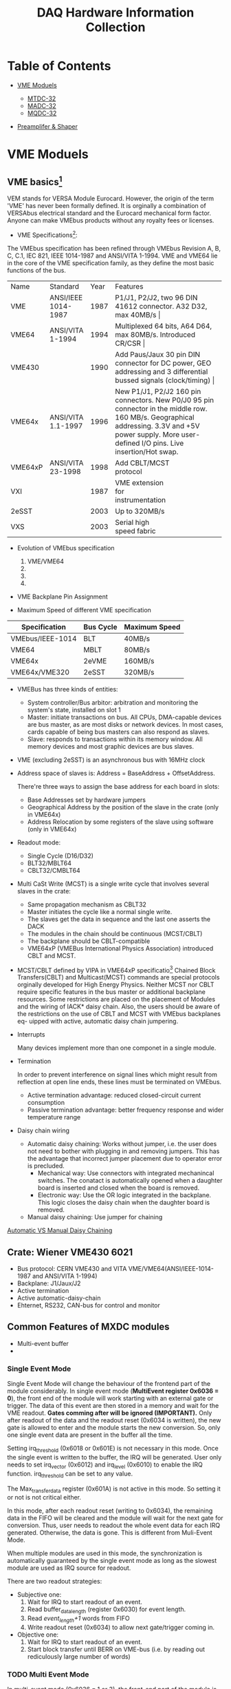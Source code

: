 #+TITLE: DAQ Hardware Information Collection
  :PROPERTIES:
  :CUSTOM_ID: daq-hardware-information-collection
  :END:

* Table of Contents

- [[#vme-moduels][VME Moduels]]

  - [[#mtdc-32][MTDC-32]]
  - [[#madc-32][MADC-32]]
  - [[#mqdc-32][MQDC-32]]

- [[#preamplifer-shaper][Preamplifer & Shaper]]

* VME Moduels
  :PROPERTIES:
  :CUSTOM_ID: vme-moduels
  :END:

** VME basics[fn:1]
   :PROPERTIES:
   :CUSTOM_ID: vme-basics
   :END:
VEM stands for VERSA Module Eurocard. However, the origin of the term 'VME' has never been formally defined.
It is orginally a combination of VERSAbus electrical standard and the Eurocard mechanical form factor.
Anyone can make VMEbus products without any royalty fees or licenses.

- VME Specifications[fn:3]:
The VMEbus specification has been refined through VMEbus Revision A, B, C, C.1, IEC 821, IEEE 1014-1987 and ANSI/VITA 1-1994.
VME and VME64 lie in the core of the VME specification family, as they define the most basic functions of the bus.

+---------+---------------------+------+----------------------------------------------------------------------------------------+
| Name    | Standard            | Year | Features                                                                               |
+---------+---------------------+------+----------------------------------------------------------------------------------------+
| VME     | ANSI/IEEE 1014-1987 | 1987 | P1/J1, P2/J2, two 96 DIN 41612 connector. A32 D32, max 40MB/s                                        |
+---------+---------------------+------+----------------------------------------------------------------------------------------+
| VME64   | ANSI/VITA 1-1994    | 1994 | Multiplexed 64 bits, A64 D64, max 80MB/s. Introduced CR/CSR                                               |
+---------+---------------------+------+----------------------------------------------------------------------------------------+
| VME430  |                     | 1990 | Add Paus/Jaux 30 pin DIN connector for DC power, GEO addressing and 3 differential bussed signals (clock/timing) |
+---------+---------------------+------+----------------------------------------------------------------------------------------+
| VME64x  | ANSI/VITA 1.1-1997  | 1996 | New P1/J1, P2/J2 160 pin connectors. New P0/J0 95 pin connector in the middle row. 160 MB/s. Geographical addressing. 3.3V and +5V power supply. More user-defined I/O pins. Live insertion/Hot swap.                                |
+---------+---------------------+------+----------------------------------------------------------------------------------------+
| VME64xP | ANSI/VITA 23-1998   | 1998 | Add CBLT/MCST protocol                                                                 |
+---------+---------------------+------+----------------------------------------------------------------------------------------+
| VXI     |                     | 1987 | VME extension for instrumentation                                                      |
+---------+---------------------+------+----------------------------------------------------------------------------------------+
| 2eSST   |                     | 2003 | Up to 320MB/s                                                                          |
+---------+---------------------+------+----------------------------------------------------------------------------------------+
| VXS     |                     | 2003 | Serial high speed fabric                                                               |
+---------+---------------------+------+----------------------------------------------------------------------------------------+

- Evolution of VMEbus specification
  1. VME/VME64
  2. 
  3. 
  4. 
 
- VME Backplane Pin Assignment

- Maximum Speed of different VME specification
| Specification    | Bus Cycle | Maximum Speed |
|------------------+-----------+---------------|
| VMEbus/IEEE-1014 | BLT       | 40MB/s        |
| VME64            | MBLT      | 80MB/s        |
| VME64x           | 2eVME     | 160MB/s       |
| VME64x/VME320    | 2eSST     | 320MB/s       |

 
- VMEBus has three kinds of entities:
  - System controller/Bus arbitor: arbitration and monitoring the system's state, installed on slot 1
  - Master: initiate transactions on bus. All CPUs, DMA-capable devices
    are bus master, as are most disks or network devices. In most cases,
    cards capable of being bus masters can also respond as slaves.
  - Slave: responds to transactions within its memory window. All memory
    devices and most graphic devices are bus slaves.

- VME (excluding 2eSST) is an asynchronous bus with 16MHz clock

- Address space of slaves is: Address = BaseAddress + OffsetAddress.

  There're three ways to assign the base address for each board in
  slots:
  - Base Addresses set by hardware jumpers
  - Geographical Address by the position of the slave in the crate (only
    in VME64x)
  - Address Relocation by some registers of the slave using software
    (only in VME64x)

- Readout mode:
  - Single Cycle (D16/D32)
  - BLT32/MBLT64
  - CBLT32/CMBLT64

- Multi CaSt Write (MCST) is a single write cycle that involves several
  slaves in the crate:
  - Same propagation mechanism as CBLT32
  - Master initiates the cycle like a normal single write.
  - The slaves get the data in sequence and the last one asserts the
    DACK
  - The modules in the chain should be continuous (MCST/CBLT)
  - The backplane should be CBLT-compatible
  - VME64xP (VMEBus International Physics Association) introduced CBLT
    and MCST.
   
- MCST/CBLT defined by VIPA in VME64xP specificatio[fn:2]
  Chained Block Transfers(CBLT) and Multicast(MCST) commands are special protocols orginally developed
  for High Energy Physics. 
  Neither MCST nor CBLT require specific features in the bus master or additional backplane resources.
  Some restrictions are placed on the placement of Modules and the wiring of IACK* daisy chain. Also,
  the users should be aware of the restrictions on the use of CBLT and MCST with VMEbus backplanes eq-
  uipped with active, automatic daisy chain jumpering.

- Interrupts

  Many devices implement more than one componet in a single module.

- Termination

  In order to prevent interference on signal lines which might result from reflection at open line ends, these lines must be terminated on VMEbus.
  - Active termination advantage: reduced closed-circuit current consumption
  - Passive termination advantage: better frequency response and wider temperature range

- Daisy chain wiring
  - Automatic daisy chaining: 
    Works without jumper, i.e. the user does not need to bother with plugging in and removing jumpers. This has the advantage that incorrect
    jumper placement due to operator error is precluded.
    - Mechanical way: Use connectors with integrated mechanincal switches. The conatact is automatically opened when a daughter board is inserted
      and closed when the board is removed.
    - Electronic way: Use the OR logic integrated in the backplane. This logic closes the daisy chain when the daughter board is removed.
  - Manual daisy chaining: Use jumper for chaining
[[file:daisy%20chain.png][Automatic VS Manual Daisy Chaining]]

** Crate: Wiener VME430 6021
   :PROPERTIES:
   :CUSTOM_ID: crate-wiener-vme430-6021
   :END:

- Bus protocol: CERN VME430 and VITA VME/VME64(ANSI/IEEE-1014-1987 and
  ANSI/VITA 1-1994)
- Backplane: J1/Jaux/J2
- Active termination
- Active automatic-daisy-chain
- Ehternet, RS232, CAN-bus for control and monitor

** Common Features of MXDC modules
   
   + Multi-event buffer
   +

*** Single Event Mode
    Single Event Mode will change the behaviour of the frontend part of the module considerably.
    In single event mode (*MultiEvent register 0x6036 = 0*), the front end of the module will work starting with an external gate or trigger.
    The data of this event are then stored in a memory and wait for the VME readout. 
    *Gates comming after will be ignored (IMPORTANT).*
    Only after readout of the data and the readout reset (0x6034 is written), the new gate is allowed to enter and the module starts the new conversion.
    So, only one single event data are present in the buffer all the time.
    
    Setting irq_threshold (0x6018 or 0x601E) is not necessary in this mode. Once the single event is written to the buffer, the IRQ will be generated.
    User only needs to set irq_vector (0x6012) and irq_level (0x6010) to enable the IRQ function.
    irq_threshold can be set to any value.
    
    The Max_transfer_data register (0x601A) is not active in this mode.
    So setting it or not is not critical either.
    
    In this mode, after each readout reset (writing to 0x6034), the remaining data in the FIFO will be cleared and the module will wait for the next gate for conversion.
    Thus, user needs to readout the whole event data for each IRQ generated. 
    Otherwise, the data is gone. This is different from Muli-Event Mode.
    
    When multiple modules are used in this mode, the synchronization is automatically guaranteed by the single event mode as long as the slowest module are used as IRQ source for readout.
    
    There are two readout strategies:
    - Subjective one:
      1. Wait for IRQ to start readout of an event.
      2. Read buffer_data_length (register 0x6030) for event length.
      3. Read /event_length+1/ words from FIFO
      4. Write readout reset (0x6034) to allow next gate/trigger coming in.
    - Objective one:
      1. Wait for IRQ to start readout of an event.
      2. Start block transfer until BERR on VME-bus (i.e. by reading out rediculously large number of words)
      
*** TODO Multi Event Mode 
    In multi-event mode (0x6036 = 1 or 3), the front-end part of the module is decoupled from the readout by an buffer.
    So the front-end part is ready for a new gate/trigger after the conversion time of the module.
    
    The irq_threshold is activated in the multi-event mode. After the data words in the buffer exceeds the irq_threshold, an irq can be generated.
    
    There are two multi-event mode: the unlimitted transfer(0x6036=1) and the limitted transfer (0x6036=3).
    In the unlimitted multi-event mode (0x6036 =1), the data from the module can be readout without limitation. 
    
    The unlimitted mode is seldomly used in most applications, because the event boundary between two consecueive readout is not guranteed.
    Also, CBLT can't be used together with the unlimitted multi-event mode. Because the front-end part of MXDC modules are much faster than the readout rate of VMEbus.
    In extreme conditions, there input to the buffer are faster than the output, so there will never be an BERR, which is not suitable for CBLT.
    
    In the limmitted multi-event mode, the Max_transfer_data register is activated, which determines the maximum data words to transfer before ending the transfer at the next end of event words.
    The event boundary is preserved between two consecuetive readout.
    
    A readout reset at the end of each readout cycle is recommended, because the new IRQ will not be generated if the readout does not drive the FIFO fill level below irq_threshold.
    In the extreme case, the input rate can be fater than the readout rate, then the irq will never be generated without readout_reset.
    
** MTDC-32
   :PROPERTIES:
   :CUSTOM_ID: mtdc-32
   :END:
   
*** Design
    [[file:tdc_design.jpeg][TDC Design]]

*** info collection
    :PROPERTIES:
    :CUSTOM_ID: info-collection
    :END:

**** Working mode
     Time difference mode and Pure timestamp mode. Time difference mode relies on pure timestamp mode.
     It is internally realised as a 32 + 2 channel time stamper.
     It is based on 34 free running interpolation TAC with a bit resolution of 1ps. The interpolation interval is 4ns.
     Longer times are measured by counting the number of intervals .
     In the matching unit the time within the interval has to be added to the correct counter value. 
     Each channel operates completely independent and delivers a 48 bit time stamp[fn:4].
     #+CAPTION: TDC Working Principle
     #+NAME: fig:tdc_working_principle
     [[file:tdc_principle.jpeg][TDC Working Principle]]
     
#+CAPTION: Comparison of two working mode
#+NAME: tab:work_mode
|                 | Time Difference(Start-Stop mode)                      | Pure Time Stamp                                                    |
|-----------------+-------------------------------------------------------+--------------------------------------------------------------------|
| Data            | \Delta{}T = TimeStamp_hit - TimeStamp_trigger , 16 bits        | Hit TimeStamp, 30+16= 46 bits                                      |
| Resolution      | Configurable through register: min=1ns/256, max=500ps | Fixed: 1ns/256 \approx 3.9ps                                             |
| Trigger         | Common Trigger                                        | No Trigger needed                                                  |
| Channel         | 32                                                    | 32+2= 34                                                           |
| Event Structure | one trigger = one event, valid data in DataWord       | one hit = one event, valid data in DataWord(16)+EndofEventWord(30) |
|                 |                                                       |                                                                    |
    
    + Conversion time: 160 ns
    + Internally realized as a 32+2 chennel time stamper
    + The event time stamping has nothing to do with the high resolution time stamping of the TDC.
    + The event timestamp is a rough time tag for event structures, to synchronise simultaneously converted events in different modules. 
      Time basis is an external oscillator or the VME clock (16 MHz). The feature is identical to the other mesytec VME-modules: MADC-32, MQDC-32, MTDC-32, MDI-2.
    + Maximum external reference oscillator frequency: 75 MHz
    + Reset timestamp counter through MCST or front-panel input (NIM,TTL, ECL, LVDS)
      
**** Time difference mode
     Window of Interest:
     - Can be delayed to avoid external delay line
     - Delay: [-16us,16us] in step unit of 1ns
     - Width: max. = 64k \times ChannelRes, step unit = 1ns
     - All hits or the first hit within Window of Interest will be saved
     - Max. hits in one event = 240 hits
     - The difference in the data words is 16 bits, and the unit is resolution.
       The difference is calculated after the delay offset, thus the value for the trigger channel is always a delta function with center of the delay value/resolution
     
     The trigger source channel will be recorded if it lies within the window of interest.
     For example, if the NIM0 is selected as trigger input and the window delay is selected as -50 ns and window width is >50 ns,
     then it will be recorded in channel 33 and the value is 50 ns (delta distribution).

**** Input stage
     - There are two sets of input jumpers for unipolar signals and differential signals respectively
     - For both sets of jumper, the termination can be configured by the jumper position
     - The differential jumper allows ECL, LVPECL, LVDS signal level; while the unipolar jumper allows for NIM, TTL, analogure positive or negative signals
     - For unipolar jumpers, an extra configuration for the threshold is needed; while for differential jumpers, this step is not needed.
       
**** Edge selection
     - For each bank, the edge for hit generation can be selected by confuring register 0x6060
     - TODO: the edge definition for unipolar and differential signals.
     - Each bank can only work on one edge generation. So if TOT is needed, then bank0 and bank1 should be used in parrallel.
       The signal should be splitted and one is fed into bank0 for leading edge measured, the other fed into bank1 for trailing edge measurement.

**** First Hit or Multi Hits
     - TDC can be configured to store only the first hit in the window of interest OR all the hits in the window of interest (0x605c)

**** Unit of Raw ADC counts
     unit of raw ADC counts is the resolution of TDC.
** MADC-32
     :PROPERTIES:
     :CUSTOM_ID: madc-32
     :END:

** MQDC-32
   :PROPERTIES:
   :CUSTOM_ID: mqdc-32
   :END:

*** Characteristics

    - 4 channels as a group and readout by 1 ADC and have the range (totally 8 ADCs)
    - the sensivity of each group can be adjusted by the Gain Jumper at the input stage ( for the QDC we have: channel 1-4, it's 3 nC; channel 5-32, it's 500 pC)
    - the connector for the individual gate is on the left side indicated as 'Gates' on the front panel; the connector for the signals is on the right side indicated as 'Inputs' on the front panel
    
      #+CAPTION: Layout of the GainJumper
      #+NAME: fig::qdc_sensitivity
      [[file:qdc_sensitivity.jpg]]
      
      #+CAPTION: Position of the connector for Gates and Signals
      #+NAME: fig::qdc_connector
      [[file:qdc_connector.jpg]]
    - ADC range: sliding scale (12 bits, 1/16 range is used for sliding, thus 3840 is already over overange)
    - Gate Jumper should be configured according to sensitivity (differnet jumper) and polarity (jumper position)
    - The individual gate input should be terminated by register (0x6062); the signal input is terminated in hardware without register setting
    - Timestamp is created at the end of the master gate (this is different from MTDC32 and MADC32, in which the timestamp is created at the beginning of the master gate)
      And the timestamp is always created by the master gate, whether the experiment trigger is used or not.
    - Timestamp is based on the VME bus clock, which is 16MHz (62.5ns).
      If external clock source is used, then it's based on external clock frequency. External clock can be input from NIM2/ECL2 (see register 0x6064/0x606a and 0x6096).
    - A Shift signal can be added to the integrated voltage before digitization. This allows conversion of slightly negative signals.
      (register 0x6044 and 0x6046 for bank0 and bank1 respectively; 255 correspond to 730 ADC counts according to measurement in lab).
    - Experiment trigger i.e. delay mode. The experiment trigger only used for event selection, no real measurement is related to it.
      If there in not event matched with an experiment trigger, this event will still be recorded in the buffer and can be readout. The event timestamp is 0 in this case.
      And of course, there will be no channel data in this event as well.
      The gate delay register unit is ns.
    - Threshold (after the offset and digitization)
    - Multiplicity (after the offset and digitization). If the multiplicity condition is not fullfilled, this event will be rejected and not saved in the data buffer (CAUTION for readout in this case).
      Because of this phenomenon, this multiplicity register should never be activated in KoalaEms.
    - Gate Limiter (for Pulse shape discrimantion applications) is not needed in KoalaEms.
    - MCFD16 time sequence and how to calculate the cable lenghth (in particular, the CFD delay time calculation?)
    - only event number of QDC words will be tranfered
    - the final gate is the AND of individual gate and master gate. If the individual gate connector is not connected, the only master gate is needed.
      If the individual gate connector is connected (to another working module), and there is no individual gate generated, then there is not data digitized in this channel.
    - Each channel can be switched off by setting threshold to 0x1fff. If all channels are switched off, then this event still exists in the data buffer and consists of only header and trailer.
    - Decoding: when no data in channel, the decoded value is defined as UNDERFLOW, which is -5; when the signal is out of range, the decoded value is OVERRANGE, which is 0x10000
    - Pedestals: the width of the pedestal is proportional to the gate width, thus the gate width should not be too wide to get best resolution (200ns might be sufficient).

*** TODO Mapping Table between functions, registers and procedures in KoalaEms
* TODO Preamplifer & Shaper
  :PROPERTIES:
  :CUSTOM_ID: preamplifer-shaper
  :END:

** MPR-16

** MSCF-16

** MPR-1

** CAEN N968

** ORTEC 571

** ORTEC 433A
* Other NIM Modules
** Discriminator
*** CAEN N840
*** CAEN N842
** ECL-NIM-ECL
*** CAEN N638
** Individual Gate Generator for MQDC32
*** Mesytec MCFD16
* Terminology
** Daisy Chain 
[[https://en.wikipedia.org/wiki/Daisy_chain_(electrical_engineering)][From Wikipedia:]]
#+BEGIN_QUOTE
Daisy chain is a wiring scheme in which multiple devices are wired together in sequence or in a ring.
#+END_QUOTE

There are five daisy chain signals on the VMEbus. Four are used for bus arbitration (Bus Grant Lines), BG#IN and BG#OUT (# = 0-3).
One is used for interrupt acknowledge, IACKIN and IACKOUT. 

Daisy chain signal propagates down a backplane starting from slot one by entering the connector on an input pin and exiting the connector on a separate pin.
A board plugged into a connector is responsible for providing continuity btweeen the input pin and the output pin.
If the slot is empty, then a jumper on the backplane can be used to provide continuity between input and output.
When the jumper is installed the input pin is connected directly to the output pin. When the jumper is not installed the daisy chain is broken.

*Automatic daisy chaining* in connectors automatically shorts both bus grant in/out pins and the interrupt acknowledge in/out pins together whenever a board is removed.
Thus the jumpering issue is automated.
*** Bus Arbitration
When multiple Master exist on the same VMEbus, bus arbitration is needed.
Four bus request lines and four bus grant in/out daisy chain lines are used for this purpose. And the bus arbitor is needed in slot one.

- Master module should first request bus by asserting one of the bus request lines.
- Based on specific rules (round robin arbitration/prioritized arbitration), the arbitor will grant the bus by asserting the corresponding bus grant signal line.
- This grant signal will propagate along the bus grant line through all the modules on the way, until it reaches the Master module which asserts the same level bus request line.
- Finally, this Master module claims the bus by driving Bus Busy signal(BBSY).

In case that there're multiple Master modules requesting on the same level at the same time, the Master module closet to slot one will receive the bus.
Because the grant signal will first reach the closest one.

*** Interrupt Acknowledge
THe VMEbus interrupt subbus provides seven levels of interrupt requests with IRQ1* being the lowest and IRQ7* being the highest.
- Any module on the bus may request an interrupt by driving one of the interrupt request lines.
Also, it is likely that two or more boards will interrupt on the same interrupt level at the same time.
- And any Master module can respond to any of the interrupt request lines by arbitrating for the bus, asserting IACK* and echoing the interrupt level on A1-A3.
- The bus arbitor then places the IACKOUT* on the interrupt daisy chain. The interrupt will be granted to the interrupt closest to slot one that requested the same interrupt level at the same time.
- The interrupting module will then provide a status-id on the data bus that allow the interrupt handler to distinguish between interrupters sharing the same interrupt request levels.

* Footnotes

[fn:4] 48 bits timestamp is generated, however only the higher 46 bits are used for output. Thus the highest resolution of the TDC is about 4ps. This is my own understanding.

[fn:3] 'P' refers to PLUG connectors on the bus modules, and 'J' refers to JACK connectors on the backplane.

[fn:1] Introduction to VME/VXI/VSI Standards (http://file.wiener-d.com/documentation/General/WIENER_VME_VXI_VXS_introduction_1.0.pdf)

[fn:2] ANSI/VITA 23-1998, American National Standard for VME64 Extensions for Physics and Other Applications

